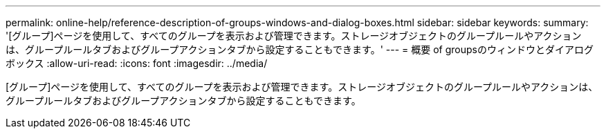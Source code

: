---
permalink: online-help/reference-description-of-groups-windows-and-dialog-boxes.html 
sidebar: sidebar 
keywords:  
summary: '[グループ]ページを使用して、すべてのグループを表示および管理できます。ストレージオブジェクトのグループルールやアクションは、グループルールタブおよびグループアクションタブから設定することもできます。' 
---
= 概要 of groupsのウィンドウとダイアログボックス
:allow-uri-read: 
:icons: font
:imagesdir: ../media/


[role="lead"]
[グループ]ページを使用して、すべてのグループを表示および管理できます。ストレージオブジェクトのグループルールやアクションは、グループルールタブおよびグループアクションタブから設定することもできます。
